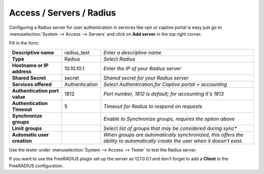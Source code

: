 =====================================
Access / Servers / Radius
=====================================

Configuring a Radius server for user authentication in services like vpn or captive portal
is easy just go to :menuselection:`System --> Access --> Servers` and click on **Add server** in the top right corner.

Fill in the form:

============================== =============== =========================================================
**Descriptive name**            radius_test    *Enter a descriptive name*
**Type**                        Radius         *Select Radius*
**Hostname or IP address**      10.10.10.1     *Enter the IP of your Radius server*
**Shared Secret**               secret         *Shared secret for your Radius server*
**Services offered**            Authentication *Select Authentication,for Captive portal + accounting*
**Authentication port value**   1812           *Port number, 1812 is default; for accounting it's 1813*
**Authentication Timeout**      5              *Timeout for Radius to respond on requests*
**Synchronize groups**                         *Enable to Synchronize groups, requires the option above*
**Limit groups**                               *Select list of groups that may be considered during sync**
**Automatic user creation**                    *When groups are automatically synchronized,
                                               this offers the ability to automatically create the
                                               user when it doesn't exist.*
============================== =============== =========================================================

Use the tester under :menuselection:`System --> Access --> Tester` to test the Radius server.

If you want to use the FreeRADIUS plugin set up the server as 127.0.0.1 and don't forget to add a **Client** in the FreeRADIUS configuration.
